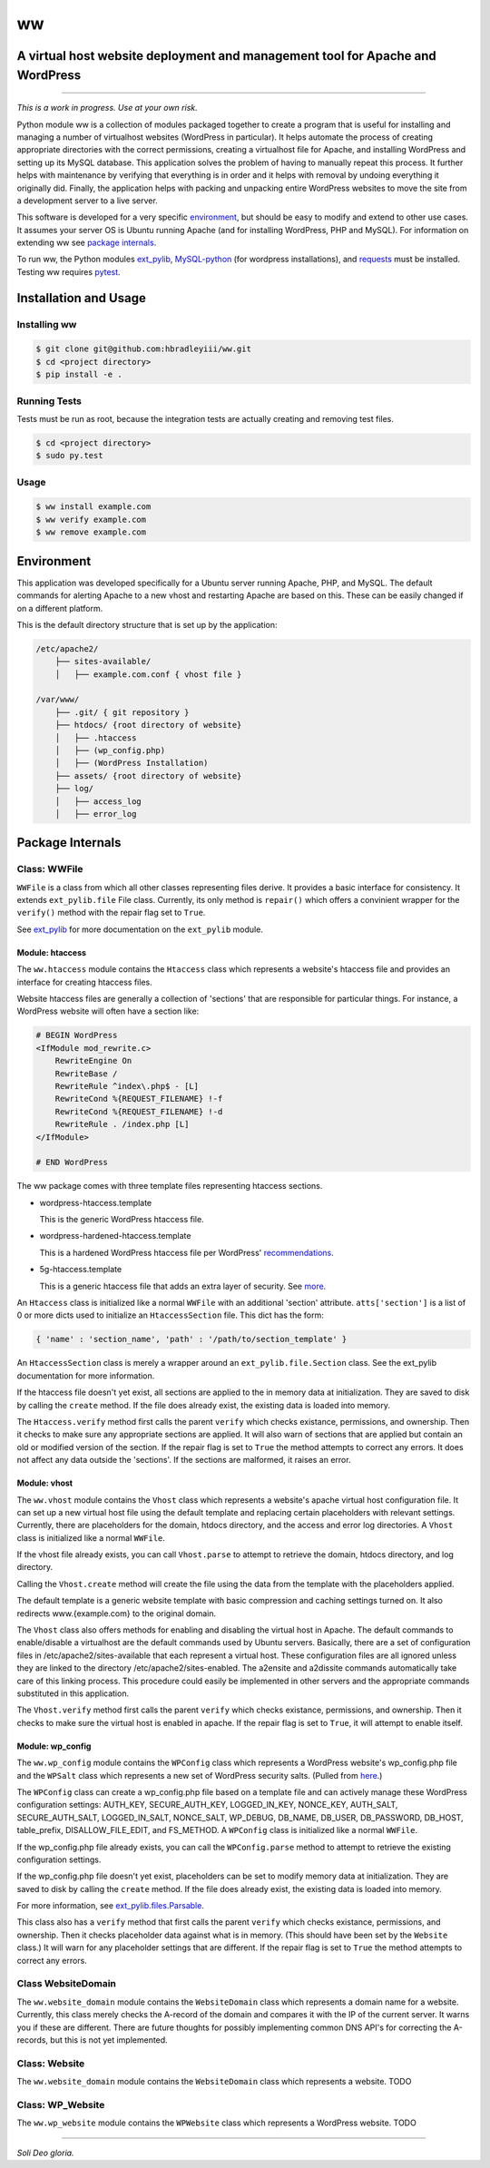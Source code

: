 ww
##
A virtual host website deployment and management tool for Apache and WordPress
==============================================================================

.. image:: https://www.quantifiedcode.com/api/v1/project/5e43e90cc7344452b49c16c19666789f/badge.svg
    :target: https://www.quantifiedcode.com/app/project/5e43e90cc7344452b49c16c19666789f
    :alt: Code issues

----

*This is a work in progress. Use at your own risk.*

Python module ww is a collection of modules packaged together to create a
program that is useful for installing and managing a number of virtualhost
websites (WordPress in particular). It helps automate the process of creating
appropriate directories with the correct permissions, creating a virtualhost
file for Apache, and installing WordPress and setting up its MySQL database.
This application solves the problem of having to manually repeat this process.
It further helps with maintenance by verifying that everything is in order and
it helps with removal by undoing everything it originally did. Finally, the
application helps with packing and unpacking entire WordPress websites to move
the site from a development server to a live server.

This software is developed for a very specific `environment`_, but should be
easy to modify and extend to other use cases. It assumes your server OS is
Ubuntu running Apache (and for installing WordPress, PHP and MySQL). For
information on extending ww see `package internals`_.

To run ww, the Python modules `ext_pylib <https://www.github.com/hbradleyiii/ext_pylib>`_,
`MySQL-python <https://pypi.python.org/pypi/MySQL-python>`_ (for wordpress
installations), and `requests <https://github.com/kennethreitz/requests>`_
must be installed. Testing ww requires `pytest <http://pytest.org/>`_.


Installation and Usage
======================

Installing ww
--------------------

.. code:: bash

    $ git clone git@github.com:hbradleyiii/ww.git
    $ cd <project directory>
    $ pip install -e .

Running Tests
-------------

Tests must be run as root, because the integration tests are actually creating
and removing test files.

.. code:: bash

    $ cd <project directory>
    $ sudo py.test

Usage
-----

.. code:: bash

    $ ww install example.com
    $ ww verify example.com
    $ ww remove example.com

Environment
===========
This application was developed specifically for a Ubuntu server running Apache,
PHP, and MySQL. The default commands for alerting Apache to a new vhost and
restarting Apache are based on this. These can be easily changed if on a
different platform.

This is the default directory structure that is set up by the application:

.. code::

    /etc/apache2/
        ├── sites-available/
        │   ├── example.com.conf { vhost file }

    /var/www/
        ├── .git/ { git repository }
        ├── htdocs/ {root directory of website}
        │   ├── .htaccess
        │   ├── (wp_config.php)
        │   ├── (WordPress Installation)
        ├── assets/ {root directory of website}
        ├── log/
        │   ├── access_log
        │   ├── error_log

Package Internals
=================

Class: WWFile
---------------
``WWFile`` is a class from which all other classes representing files derive.
It provides a basic interface for consistency. It extends ``ext_pylib.file``
File class.  Currently, its only method is ``repair()`` which offers a
convinient wrapper for the ``verify()`` method with the repair flag set to
``True``.

See `ext_pylib <https://github.com/hbradleyiii/ext_pylib>`_ for more
documentation on the ``ext_pylib`` module.

Module: htaccess
~~~~~~~~~~~~~~~~
The ``ww.htaccess`` module contains the ``Htaccess`` class which represents a
website's htaccess file and provides an interface for creating htaccess files.

Website htaccess files are generally a collection of 'sections' that are
responsible for particular things. For instance, a WordPress website will often
have a section like:

.. code::

    # BEGIN WordPress
    <IfModule mod_rewrite.c>
        RewriteEngine On
        RewriteBase /
        RewriteRule ^index\.php$ - [L]
        RewriteCond %{REQUEST_FILENAME} !-f
        RewriteCond %{REQUEST_FILENAME} !-d
        RewriteRule . /index.php [L]
    </IfModule>

    # END WordPress

The ww package comes with three template files representing htaccess sections.

* wordpress-htaccess.template

  This is the generic WordPress htaccess file.

* wordpress-hardened-htaccess.template

  This is a hardened WordPress htaccess file per WordPress'
  `recommendations <http://codex.wordpress.org/Hardening_WordPress>`_.

* 5g-htaccess.template

  This is a generic htaccess file that adds an extra layer of security. See
  `more <https://perishablepress.com/5g-blacklist-2013/>`_.


An ``Htaccess`` class is initialized like a normal ``WWFile`` with an
additional 'section' attribute. ``atts['section']`` is a list of 0 or more
dicts used to initialize an ``HtaccessSection`` file. This dict has the form:

.. code:: python

    { 'name' : 'section_name', 'path' : '/path/to/section_template' }

An ``HtaccessSection`` class is merely a wrapper around an
``ext_pylib.file.Section`` class. See the ext_pylib documentation for more
information.

If the htaccess file doesn't yet exist, all sections are applied to the in
memory data at initialization. They are saved to disk by calling the ``create``
method. If the file does already exist, the existing data is loaded into
memory.

The ``Htaccess.verify`` method first calls the parent ``verify`` which checks
existance, permissions, and ownership. Then it checks to make sure any
appropriate sections are applied. It will also warn of sections that are
applied but contain an old or modified version of the section. If the repair
flag is set to ``True`` the method attempts to correct any errors. It does not
affect any data outside the 'sections'. If the sections are malformed, it
raises an error.

Module: vhost
~~~~~~~~~~~~~
The ``ww.vhost`` module contains the ``Vhost`` class which represents a
website's apache virtual host configuration file. It can set up a new virtual
host file using the default template and replacing certain placeholders with
relevant settings. Currently, there are placeholders for the domain, htdocs
directory, and the access and error log directories. A ``Vhost`` class is
initialized like a normal ``WWFile``.

If the vhost file already exists, you can call ``Vhost.parse`` to attempt to
retrieve the domain, htdocs directory, and log directory.

Calling the ``Vhost.create`` method will create the file using the data from
the template with the placeholders applied.

The default template is a generic website template with basic compression and
caching settings turned on. It also redirects www.{example.com} to the original
domain.

The ``Vhost`` class also offers methods for enabling and disabling the virtual
host in Apache.  The default commands to enable/disable a virtualhost are the
default commands used by Ubuntu servers. Basically, there are a set of
configuration files in /etc/apache2/sites-available that each represent a
virtual host. These configuration files are all ignored unless they are linked
to the directory /etc/apache2/sites-enabled. The a2ensite and a2dissite
commands automatically take care of this linking process. This procedure could
easily be implemented in other servers and the appropriate commands substituted
in this application.

The ``Vhost.verify`` method first calls the parent ``verify`` which checks
existance, permissions, and ownership. Then it checks to make sure the virtual
host is enabled in apache. If the repair flag is set to ``True``, it will
attempt to enable itself.


Module: wp_config
~~~~~~~~~~~~~~~~~
The ``ww.wp_config`` module contains the ``WPConfig`` class which represents a
WordPress website's wp_config.php file and the ``WPSalt`` class which
represents a new set of WordPress security salts. (Pulled from
`here <https://api.wordpress.org/secret-key/1.1/salt/>`_.)

The ``WPConfig`` class can create a wp_config.php file based on a template file
and can actively manage these WordPress configuration settings: AUTH_KEY,
SECURE_AUTH_KEY, LOGGED_IN_KEY, NONCE_KEY, AUTH_SALT, SECURE_AUTH_SALT,
LOGGED_IN_SALT, NONCE_SALT, WP_DEBUG, DB_NAME, DB_USER, DB_PASSWORD, DB_HOST,
table_prefix, DISALLOW_FILE_EDIT, and FS_METHOD. A ``WPConfig`` class is
initialized like a normal ``WWFile``.

If the wp_config.php file already exists, you can call the ``WPConfig.parse``
method to attempt to retrieve the existing configuration settings.

If the wp_config.php file doesn't yet exist, placeholders can be set to modify
memory data at initialization. They are saved to disk by calling the ``create``
method. If the file does already exist, the existing data is loaded into
memory.

For more information, see
`ext_pylib.files.Parsable <https://github.com/hbradleyiii/ext_pylib#parsable-mixin>`_.

This class also has a ``verify`` method that first calls the parent ``verify``
which checks existance, permissions, and ownership. Then it checks placeholder
data against what is in memory. (This should have been set by the ``Website``
class.) It will warn for any placeholder settings that are different. If the
repair flag is set to ``True`` the method attempts to correct any errors.

Class WebsiteDomain
-------------------
The ``ww.website_domain`` module contains the ``WebsiteDomain`` class which
represents a domain name for a website. Currently, this class merely checks the
A-record of the domain and compares it with the IP of the current server. It
warns you if these are different. There are future thoughts for possibly
implementing common DNS API's for correcting the A-records, but this is not yet
implemented.

Class: Website
--------------
The ``ww.website_domain`` module contains the ``WebsiteDomain`` class which
represents a website.
TODO

Class: WP_Website
-----------------
The ``ww.wp_website`` module contains the ``WPWebsite`` class which represents
a WordPress website.
TODO

----

*Soli Deo gloria.*
